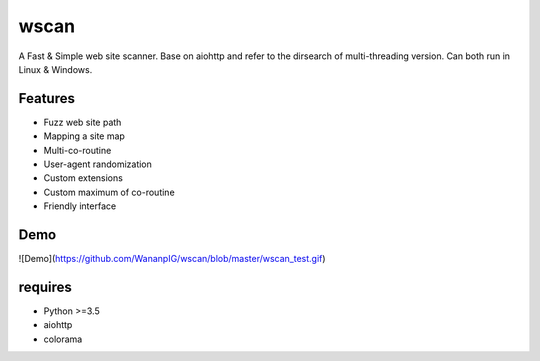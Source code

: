 wscan
=====

A Fast & Simple web site scanner.
Base on aiohttp and refer to the dirsearch of multi-threading version.
Can both run in Linux & Windows.

Features
-------
- Fuzz web site path
- Mapping a site map
- Multi-co-routine
- User-agent randomization
- Custom extensions
- Custom maximum of co-routine
- Friendly interface

Demo
----

![Demo](https://github.com/WananpIG/wscan/blob/master/wscan_test.gif)

requires
--------
- Python >=3.5
- aiohttp
- colorama



